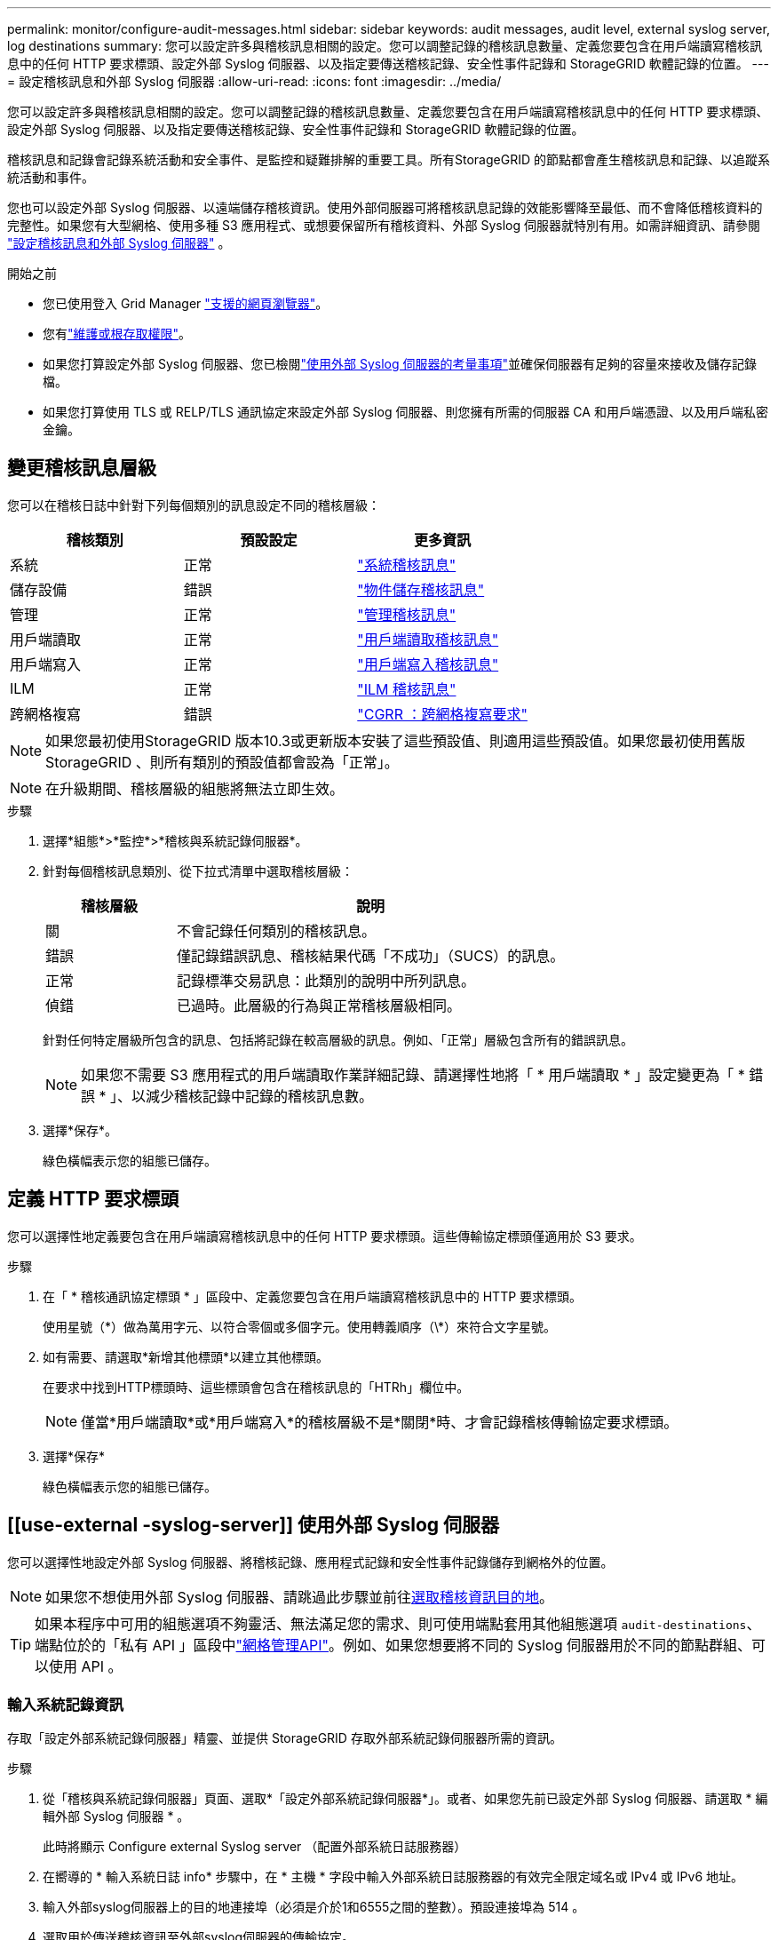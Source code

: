 ---
permalink: monitor/configure-audit-messages.html 
sidebar: sidebar 
keywords: audit messages, audit level, external syslog server, log destinations 
summary: 您可以設定許多與稽核訊息相關的設定。您可以調整記錄的稽核訊息數量、定義您要包含在用戶端讀寫稽核訊息中的任何 HTTP 要求標頭、設定外部 Syslog 伺服器、以及指定要傳送稽核記錄、安全性事件記錄和 StorageGRID 軟體記錄的位置。 
---
= 設定稽核訊息和外部 Syslog 伺服器
:allow-uri-read: 
:icons: font
:imagesdir: ../media/


[role="lead"]
您可以設定許多與稽核訊息相關的設定。您可以調整記錄的稽核訊息數量、定義您要包含在用戶端讀寫稽核訊息中的任何 HTTP 要求標頭、設定外部 Syslog 伺服器、以及指定要傳送稽核記錄、安全性事件記錄和 StorageGRID 軟體記錄的位置。

稽核訊息和記錄會記錄系統活動和安全事件、是監控和疑難排解的重要工具。所有StorageGRID 的節點都會產生稽核訊息和記錄、以追蹤系統活動和事件。

您也可以設定外部 Syslog 伺服器、以遠端儲存稽核資訊。使用外部伺服器可將稽核訊息記錄的效能影響降至最低、而不會降低稽核資料的完整性。如果您有大型網格、使用多種 S3 應用程式、或想要保留所有稽核資料、外部 Syslog 伺服器就特別有用。如需詳細資訊、請參閱 link:../monitor/considerations-for-external-syslog-server.html["設定稽核訊息和外部 Syslog 伺服器"] 。

.開始之前
* 您已使用登入 Grid Manager link:../admin/web-browser-requirements.html["支援的網頁瀏覽器"]。
* 您有link:../admin/admin-group-permissions.html["維護或根存取權限"]。
* 如果您打算設定外部 Syslog 伺服器、您已檢閱link:../monitor/considerations-for-external-syslog-server.html["使用外部 Syslog 伺服器的考量事項"]並確保伺服器有足夠的容量來接收及儲存記錄檔。
* 如果您打算使用 TLS 或 RELP/TLS 通訊協定來設定外部 Syslog 伺服器、則您擁有所需的伺服器 CA 和用戶端憑證、以及用戶端私密金鑰。




== 變更稽核訊息層級

您可以在稽核日誌中針對下列每個類別的訊息設定不同的稽核層級：

[cols="1a,1a,1a"]
|===
| 稽核類別 | 預設設定 | 更多資訊 


 a| 
系統
 a| 
正常
 a| 
link:../audit/system-audit-messages.html["系統稽核訊息"]



 a| 
儲存設備
 a| 
錯誤
 a| 
link:../audit/object-storage-audit-messages.html["物件儲存稽核訊息"]



 a| 
管理
 a| 
正常
 a| 
link:../audit/management-audit-message.html["管理稽核訊息"]



 a| 
用戶端讀取
 a| 
正常
 a| 
link:../audit/client-read-audit-messages.html["用戶端讀取稽核訊息"]



 a| 
用戶端寫入
 a| 
正常
 a| 
link:../audit/client-write-audit-messages.html["用戶端寫入稽核訊息"]



 a| 
ILM
 a| 
正常
 a| 
link:../audit/ilm-audit-messages.html["ILM 稽核訊息"]



 a| 
跨網格複寫
 a| 
錯誤
 a| 
link:../audit/cgrr-cross-grid-replication-request.html["CGRR ：跨網格複寫要求"]

|===

NOTE: 如果您最初使用StorageGRID 版本10.3或更新版本安裝了這些預設值、則適用這些預設值。如果您最初使用舊版 StorageGRID 、則所有類別的預設值都會設為「正常」。


NOTE: 在升級期間、稽核層級的組態將無法立即生效。

.步驟
. 選擇*組態*>*監控*>*稽核與系統記錄伺服器*。
. 針對每個稽核訊息類別、從下拉式清單中選取稽核層級：
+
[cols="1a,3a"]
|===
| 稽核層級 | 說明 


 a| 
關
 a| 
不會記錄任何類別的稽核訊息。



 a| 
錯誤
 a| 
僅記錄錯誤訊息、稽核結果代碼「不成功」（SUCS）的訊息。



 a| 
正常
 a| 
記錄標準交易訊息：此類別的說明中所列訊息。



 a| 
偵錯
 a| 
已過時。此層級的行為與正常稽核層級相同。

|===
+
針對任何特定層級所包含的訊息、包括將記錄在較高層級的訊息。例如、「正常」層級包含所有的錯誤訊息。

+

NOTE: 如果您不需要 S3 應用程式的用戶端讀取作業詳細記錄、請選擇性地將「 * 用戶端讀取 * 」設定變更為「 * 錯誤 * 」、以減少稽核記錄中記錄的稽核訊息數。

. 選擇*保存*。
+
綠色橫幅表示您的組態已儲存。





== 定義 HTTP 要求標頭

您可以選擇性地定義要包含在用戶端讀寫稽核訊息中的任何 HTTP 要求標頭。這些傳輸協定標頭僅適用於 S3 要求。

.步驟
. 在「 * 稽核通訊協定標頭 * 」區段中、定義您要包含在用戶端讀寫稽核訊息中的 HTTP 要求標頭。
+
使用星號（\*）做為萬用字元、以符合零個或多個字元。使用轉義順序（\*）來符合文字星號。

. 如有需要、請選取*新增其他標頭*以建立其他標頭。
+
在要求中找到HTTP標頭時、這些標頭會包含在稽核訊息的「HTRh」欄位中。

+

NOTE: 僅當*用戶端讀取*或*用戶端寫入*的稽核層級不是*關閉*時、才會記錄稽核傳輸協定要求標頭。

. 選擇*保存*
+
綠色橫幅表示您的組態已儲存。





== [[use-external -syslog-server]] 使用外部 Syslog 伺服器

您可以選擇性地設定外部 Syslog 伺服器、將稽核記錄、應用程式記錄和安全性事件記錄儲存到網格外的位置。


NOTE: 如果您不想使用外部 Syslog 伺服器、請跳過此步驟並前往<<select-audit-information-destinations,選取稽核資訊目的地>>。


TIP: 如果本程序中可用的組態選項不夠靈活、無法滿足您的需求、則可使用端點套用其他組態選項 `audit-destinations`、端點位於的「私有 API 」區段中link:../admin/using-grid-management-api.html["網格管理API"]。例如、如果您想要將不同的 Syslog 伺服器用於不同的節點群組、可以使用 API 。



=== 輸入系統記錄資訊

存取「設定外部系統記錄伺服器」精靈、並提供 StorageGRID 存取外部系統記錄伺服器所需的資訊。

.步驟
. 從「稽核與系統記錄伺服器」頁面、選取*「設定外部系統記錄伺服器*」。或者、如果您先前已設定外部 Syslog 伺服器、請選取 * 編輯外部 Syslog 伺服器 * 。
+
此時將顯示 Configure external Syslog server （配置外部系統日誌服務器）

. 在嚮導的 * 輸入系統日誌 info* 步驟中，在 * 主機 * 字段中輸入外部系統日誌服務器的有效完全限定域名或 IPv4 或 IPv6 地址。
. 輸入外部syslog伺服器上的目的地連接埠（必須是介於1和6555之間的整數）。預設連接埠為 514 。
. 選取用於傳送稽核資訊至外部syslog伺服器的傳輸協定。
+
建議使用 *TLS* 或 *RELP/TLS* 。您必須上傳伺服器憑證、才能使用上述任一選項。使用憑證有助於保護網格與外部syslog伺服器之間的連線。如需更多資訊、請參閱 link:../admin/using-storagegrid-security-certificates.html["管理安全性憑證"]。

+
所有的傳輸協定選項都需要外部syslog伺服器的支援和組態。您必須選擇與外部syslog伺服器相容的選項。

+

NOTE: 可靠的事件記錄傳輸協定（RELP）可延伸系統記錄傳輸協定的功能、以提供可靠的事件訊息傳輸。如果您的外部syslog伺服器必須重新啟動、使用RELP有助於防止稽核資訊遺失。

. 選擇*繼續*。
. [[attach 憑證 ]] 如果您選取 *TLS* 或 *RELP/TLS* 、請上傳伺服器 CA 憑證、用戶端憑證和用戶端私密金鑰。
+
.. 選取*瀏覽*以取得您要使用的憑證或金鑰。
.. 選取憑證或金鑰檔案。
.. 選取*「Open*（開啟*）」上傳檔案。
+
憑證或金鑰檔名稱旁會出現綠色勾號、通知您已成功上傳。



. 選擇*繼續*。




=== 管理系統記錄內容

您可以選取要傳送至外部 Syslog 伺服器的資訊。

.步驟
. 針對精靈的 * 管理系統記錄內容 * 步驟、選取您要傳送至外部系統記錄伺服器的每種稽核資訊類型。
+
** * 傳送稽核記錄 * ：傳送 StorageGRID 事件和系統活動
** * 傳送安全性事件 * ：傳送安全性事件，例如未獲授權的使用者嘗試登入或使用者以 root 身分登入
** * 傳送應用程式記錄 * ：傳送link:../monitor/storagegrid-software-logs.html["StorageGRID 軟體記錄檔"]有助於疑難排解的項目、包括：
+
*** `bycast-err.log`
*** `bycast.log`
*** `jaeger.log`
*** `nms.log`（僅限管理節點）
*** `prometheus.log`
*** `raft.log`
*** `hagroups.log`


** * 傳送存取記錄 * ：將外部要求的 HTTP 存取記錄傳送至 Grid Manager 、 Tenant Manger 、設定的負載平衡器端點、以及來自遠端系統的網格同盟要求。


. 使用下拉式功能表為您要傳送的每個稽核資訊類別選取嚴重性和醫事機構（訊息類型）。
+
設定嚴重性和設施值可協助您以可自訂的方式來彙總記錄、以便更輕鬆地進行分析。

+
.. 對於 * 嚴重性 * 、請選取 * Passthrough * 、或選取介於 0 和 7 之間的嚴重性值。
+
如果您選取值、所選的值將套用至此類型的所有訊息。如果您以固定值覆寫嚴重性、則會遺失關於不同嚴重性的資訊。

+
[cols="1a,3a"]
|===
| 嚴重性 | 說明 


 a| 
Passthrough
 a| 
傳送至外部 Syslog 的每則訊息、其嚴重性值與本機登入節點時相同：

*** 對於稽核記錄、嚴重性為「資訊」。
*** 對於安全事件、嚴重性值是由節點上的 Linux 發佈所產生。
*** 對於應用程式記錄、「資訊」和「通知」之間的嚴重性會因問題而異。例如、新增 NTP 伺服器並設定 HA 群組會提供「 info 」的值、而刻意停止 SSM 或 RSM 服務則會提供「 notice 」的值。
*** 對於存取記錄、嚴重性為「資訊」。




 a| 
0
 a| 
緊急：系統無法使用



 a| 
1
 a| 
警示：必須立即採取行動



 a| 
2
 a| 
關鍵：關鍵條件



 a| 
3
 a| 
錯誤：錯誤情況



 a| 
4
 a| 
警告：警告條件



 a| 
5
 a| 
注意：正常但重要的情況



 a| 
6
 a| 
資訊：資訊訊息



 a| 
7
 a| 
偵錯：偵錯層級的訊息

|===
.. 對於 * 設施 * 、請選取 * Passthrough * 、或選取介於 0 和 23 之間的設施值。
+
如果您選取一個值、它會套用至所有此類型的訊息。如果您以固定值覆寫醫事機構、則會遺失有關不同醫事機構的資訊。

+
[cols="1a,3a"]
|===
| 設施 | 說明 


 a| 
Passthrough
 a| 
傳送至外部 Syslog 的每則訊息、其設施值與本機登入節點時相同：

*** 對於稽核記錄、傳送至外部 Syslog 伺服器的設施為「 local7 」。
*** 對於安全事件、設施值是由節點上的 Linux 套裝作業系統所產生。
*** 對於應用程式記錄、傳送至外部 Syslog 伺服器的應用程式記錄具有下列設施值：
+
**** `bycast.log`：用戶或守護程序
**** `bycast-err.log`：用戶、守護程序、 local3 或 local4
**** `jaeger.log`： local2.
**** `nms.log`： local3.
**** `prometheus.log`： local4.
**** `raft.log`： local5.
**** `hagroups.log`： local6.


*** 對於存取記錄、傳送至外部 Syslog 伺服器的設施為「 local0 」。




 a| 
0
 a| 
KERN（核心訊息）



 a| 
1
 a| 
使用者（使用者層級訊息）



 a| 
2
 a| 
郵件



 a| 
3
 a| 
精靈（系統精靈）



 a| 
4
 a| 
驗證（安全性/授權訊息）



 a| 
5
 a| 
系統記錄（系統記錄所產生的訊息）



 a| 
6
 a| 
LPR（線路印表機子系統）



 a| 
7
 a| 
新聞（網路新聞子系統）



 a| 
8
 a| 
uucp



 a| 
9
 a| 
cron（時鐘精靈）



 a| 
10
 a| 
安全性（安全性/授權訊息）



 a| 
11
 a| 
FTP



 a| 
12
 a| 
NTP



 a| 
13
 a| 
記錄稽核（記錄稽核）



 a| 
14
 a| 
記錄警示（記錄警示）



 a| 
15
 a| 
時鐘（時鐘精靈）



 a| 
16
 a| 
local0



 a| 
17
 a| 
local1



 a| 
18
 a| 
local2



 a| 
19
 a| 
local3



 a| 
20
 a| 
local4



 a| 
21
 a| 
local5



 a| 
22
 a| 
local6



 a| 
23
 a| 
local7

|===


. 選擇*繼續*。




=== 傳送測試訊息

開始使用外部syslog伺服器之前、您應該要求網格中的所有節點都將測試訊息傳送至外部syslog伺服器。您應該使用這些測試訊息來協助驗證整個記錄收集基礎架構、然後再將資料傳送至外部syslog伺服器。


CAUTION: 請勿使用外部 Syslog 伺服器組態、除非您確認外部 Syslog 伺服器收到來自網格中每個節點的測試訊息、且訊息已如預期般處理。

.步驟
. 如果您不想傳送測試訊息、因為您確定已正確設定外部 Syslog 伺服器、而且可以從網格中的所有節點接收稽核資訊、請選取 * 略過並完成 * 。
+
綠色橫幅表示已儲存組態。

. 否則、請選取 * 傳送測試訊息 * （建議）。
+
測試結果會持續顯示在頁面上、直到您停止測試為止。測試進行中時、您的稽核訊息會繼續傳送至先前設定的目的地。

. 如果您收到任何錯誤、請更正錯誤、然後再次選取*傳送測試訊息*。
+
請參閱link:../troubleshoot/troubleshooting-syslog-server.html["排除外部syslog伺服器的故障"]以協助您解決任何錯誤。

. 請等到看到綠色橫幅、表示所有節點都已通過測試。
. 請檢查您的syslog伺服器、確定是否收到測試訊息、並按照預期處理。
+

NOTE: 如果您使用的是udp、請檢查整個記錄收集基礎架構。此udp傳輸協定不允許像其他傳輸協定一樣嚴格的錯誤偵測。

. 選擇*停止並結束*。
+
您將返回到* Audit和syslog server*頁面。綠色橫幅表示系統記錄伺服器組態已儲存。

+

NOTE: 除非您選取包含外部 Syslog 伺服器的目的地、否則 StorageGRID 稽核資訊不會傳送至外部 Syslog 伺服器。





== 選取稽核資訊目的地

您可以指定稽核記錄檔、安全性事件記錄檔和傳送的位置link:../monitor/storagegrid-software-logs.html["軟體記錄StorageGRID"]。

[NOTE]
====
StorageGRID 預設為本機節點稽核目的地、並將稽核資訊儲存在 `/var/local/log/localaudit.log`中。

使用 `/var/local/log/localaudit.log`時、 Grid Manager 和 Tenant Manager 稽核記錄項目可能會傳送至儲存節點。您可以使用命令來尋找哪些節點具有最近的項目 `run-each-node --parallel "zgrep MGAU /var/local/log/localaudit.log | tail"`。

某些目的地只有在您已設定外部 Syslog 伺服器時才可使用。

====
.步驟
. 在「稽核與系統記錄伺服器」頁面上、選取稽核資訊的目的地。
+

TIP: * 僅限本機節點 * 和 * 外部系統記錄伺服器 * 通常可提供更好的效能。

+
[cols="1a,2a"]
|===
| 選項 | 說明 


 a| 
僅限本機節點（預設）
 a| 
稽核訊息、安全性事件記錄和應用程式記錄不會傳送至管理節點。而是僅儲存在產生這些節點的節點上（「本機節點」）。在每個本機節點上產生的稽核資訊都儲存在 `/var/local/log/localaudit.log`中。

* 注意 * ： StorageGRID 會定期移除輪替中的本機記錄檔、以釋放空間。當節點的記錄檔達到1 GB時、會儲存現有檔案、並啟動新的記錄檔。記錄檔的旋轉限制為21個檔案。建立22版記錄檔時、會刪除最舊的記錄檔。每個節點平均儲存約20 GB的記錄資料。



 a| 
管理節點 / 本機節點
 a| 
稽核訊息會傳送至管理節點上的稽核記錄、安全性事件記錄和應用程式記錄會儲存在產生這些記錄的節點上。稽核資訊會儲存在下列檔案中：

** 管理節點（主要和非主要）： `/var/local/audit/export/audit.log`
** 所有節點： `/var/local/log/localaudit.log`檔案通常是空的或遺失的。它可能包含次要資訊、例如某些訊息的額外複本。




 a| 
外部syslog伺服器
 a| 
稽核資訊會傳送到外部 Syslog 伺服器、並儲存在本機節點上(`/var/local/log/localaudit.log`）。傳送的資訊類型取決於您設定外部syslog伺服器的方式。只有在設定外部syslog伺服器之後、才會啟用此選項。



 a| 
管理節點和外部syslog伺服器
 a| 
稽核訊息會傳送至(`/var/local/audit/export/audit.log`管理節點上的稽核記錄檔）、稽核資訊會傳送至外部 Syslog 伺服器並儲存在本機節點上(`/var/local/log/localaudit.log`）。傳送的資訊類型取決於您設定外部syslog伺服器的方式。只有在設定外部syslog伺服器之後、才會啟用此選項。

|===
. 選擇*保存*。
+
出現警告訊息。

. 選取 * 確定 * 以確認您要變更稽核資訊的目的地。
+
綠色橫幅表示稽核組態已儲存。

+
新記錄會傳送至您選取的目的地。現有記錄仍會保留在目前位置。


